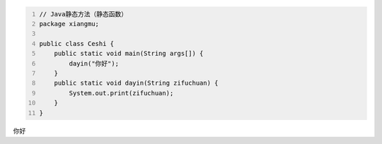 .. title: Java代码案例——静态方法（静态函数）
.. slug: javadai-ma-an-li-jing-tai-fang-fa-jing-tai-han-shu
.. date: 2022-11-01 10:27:46 UTC+08:00
.. tags: Java代码案例
.. category: Java
.. link: 
.. description: 
.. type: text

.. code-block:: java
    :number-lines:

    // Java静态方法（静态函数）
    package xiangmu;

    public class Ceshi {
        public static void main(String args[]) {
            dayin("你好");
        }
        public static void dayin(String zifuchuan) {
            System.out.print(zifuchuan);
        }
    }

.. code-block:: text

你好
